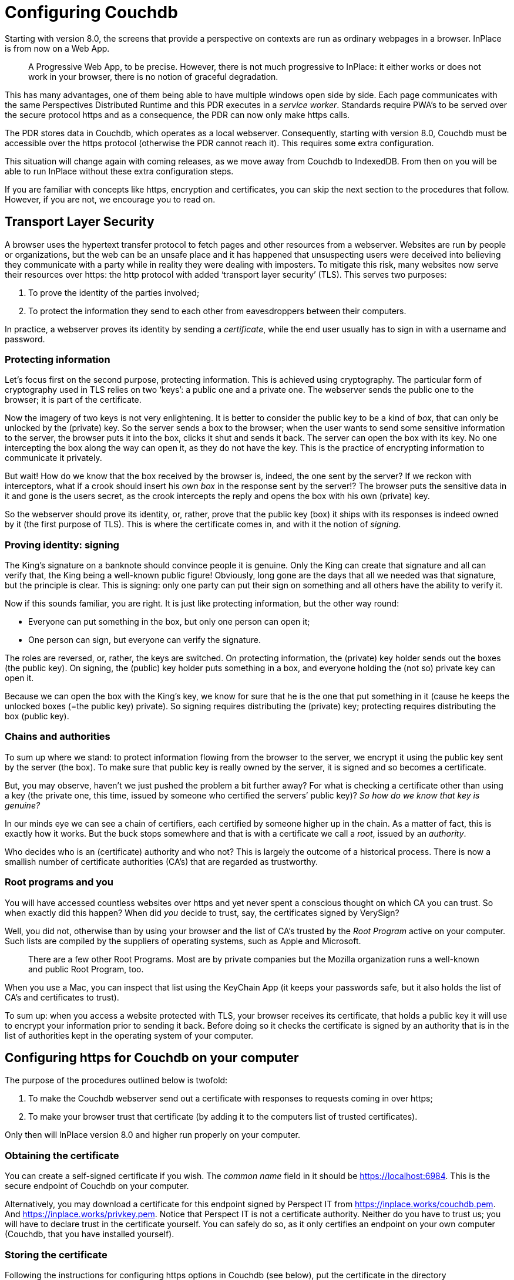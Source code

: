[desc="A user's data may be stored in Couchdb. Also, we use Couchdb to store machine readable model files in. In this chapter we discuss how to configure Couchdb for our purposes."]
= Configuring Couchdb

Starting with version 8.0, the screens that provide a perspective on contexts are run as ordinary webpages in a browser. InPlace is from now on a Web App.

[quote]
A Progressive Web App, to be precise. However, there is not much progressive to InPlace: it either works or does not work in your browser, there is no notion of graceful degradation. 

This has many advantages, one of them being able to have multiple windows open side by side. Each page communicates with the same Perspectives Distributed Runtime and this PDR executes in a _service worker_. Standards require PWA’s to be served over the secure protocol https and as a consequence, the PDR can now only make https calls.

The PDR stores data in Couchdb, which operates as a local webserver. Consequently, starting with version 8.0, Couchdb must be accessible over the https protocol (otherwise the PDR cannot reach it). This requires some extra configuration.

This situation will change again with coming releases, as we move away from Couchdb to IndexedDB. From then on you will be able to run InPlace without these extra configuration steps.

If you are familiar with concepts like https, encryption and certificates, you can skip the next section to the procedures that follow. However, if you are not, we encourage you to read on.

== Transport Layer Security

A browser uses the hypertext transfer protocol to fetch pages and other resources from a webserver. Websites are run by people or organizations, but the web can be an unsafe place and it has happened that unsuspecting users were deceived into believing they communicate with a party while in reality they were dealing with imposters. To mitigate this risk, many websites now serve their resources over https: the http protocol with added ‘transport layer security’ (TLS). This serves two purposes:

[arabic]
. To prove the identity of the parties involved;
. To protect the information they send to each other from eavesdroppers between their computers.

In practice, a webserver proves its identity by sending a _certificate_, while the end user usually has to sign in with a username and password.

=== Protecting information

Let’s focus first on the second purpose, protecting information. This is achieved using cryptography. The particular form of cryptography used in TLS relies on two ‘keys’: a public one and a private one. The webserver sends the public one to the browser; it is part of the certificate.

Now the imagery of two keys is not very enlightening. It is better to consider the public key to be a kind of _box_, that can only be unlocked by the (private) key. So the server sends a box to the browser; when the user wants to send some sensitive information to the server, the browser puts it into the box, clicks it shut and sends it back. The server can open the box with its key. No one intercepting the box along the way can open it, as they do not have the key. This is the practice of encrypting information to communicate it privately.

But wait! How do we know that the box received by the browser is, indeed, the one sent by the server? If we reckon with interceptors, what if a crook should insert his _own box_ in the response sent by the server!? The browser puts the sensitive data in it and gone is the users secret, as the crook intercepts the reply and opens the box with his own (private) key.

So the webserver should prove its identity, or, rather, prove that the public key (box) it ships with its responses is indeed owned by it (the first purpose of TLS). This is where the certificate comes in, and with it the notion of _signing_.

=== Proving identity: signing

The King’s signature on a banknote should convince people it is genuine. Only the King can create that signature and all can verify that, the King being a well-known public figure! Obviously, long gone are the days that all we needed was that signature, but the principle is clear. This is signing: only one party can put their sign on something and all others have the ability to verify it.

Now if this sounds familiar, you are right. It is just like protecting information, but the other way round:

* Everyone can put something in the box, but only one person can open it;
* One person can sign, but everyone can verify the signature.

The roles are reversed, or, rather, the keys are switched. On protecting information, the (private) key holder sends out the boxes (the public key). On signing, the (public) key holder puts something in a box, and everyone holding the (not so) private key can open it.

Because we can open the box with the King’s key, we know for sure that he is the one that put something in it (cause he keeps the unlocked boxes (=the public key) private). So signing requires distributing the (private) key; protecting requires distributing the box (public key).

=== Chains and authorities

To sum up where we stand: to protect information flowing from the browser to the server, we encrypt it using the public key sent by the server (the box). To make sure that public key is really owned by the server, it is signed and so becomes a certificate.

But, you may observe, haven’t we just pushed the problem a bit further away? For what is checking a certificate other than using a key (the private one, this time, issued by someone who certified the servers’ public key)? _So how do we know_ _that key is genuine?_

In our minds eye we can see a chain of certifiers, each certified by someone higher up in the chain. As a matter of fact, this is exactly how it works. But the buck stops somewhere and that is with a certificate we call a _root_, issued by an _authority_.

Who decides who is an (certificate) authority and who not? This is largely the outcome of a historical process. There is now a smallish number of certificate authorities (CA’s) that are regarded as trustworthy.

=== Root programs and you

You will have accessed countless websites over https and yet never spent a conscious thought on which CA you can trust. So when exactly did this happen? When did _you_ decide to trust, say, the certificates signed by VerySign?

Well, you did not, otherwise than by using your browser and the list of CA’s trusted by the _Root Program_ active on your computer. Such lists are compiled by the suppliers of operating systems, such as Apple and Microsoft.

[quote]
There are a few other Root Programs. Most are by private companies but the Mozilla organization runs a well-known and public Root Program, too. 

When you use a Mac, you can inspect that list using the KeyChain App (it keeps your passwords safe, but it also holds the list of CA’s and certificates to trust).

To sum up: when you access a website protected with TLS, your browser receives its certificate, that holds a public key it will use to encrypt your information prior to sending it back. Before doing so it checks the certificate is signed by an authority that is in the list of authorities kept in the operating system of your computer.

== Configuring https for Couchdb on your computer

The purpose of the procedures outlined below is twofold:

[arabic]
. To make the Couchdb webserver send out a certificate with responses to requests coming in over https;
. To make your browser trust that certificate (by adding it to the computers list of trusted certificates).

Only then will InPlace version 8.0 and higher run properly on your computer.

=== Obtaining the certificate

You can create a self-signed certificate if you wish. The _common name_ field in it should be https://localhost:6984. This is the secure endpoint of Couchdb on your computer.

Alternatively, you may download a certificate for this endpoint signed by Perspect IT from https://inplace.works/couchdb.pem. And https://inplace.works/privkey.pem. Notice that Perspect IT is not a certificate authority. Neither do you have to trust us; you will have to declare trust in the certificate yourself. You can safely do so, as it only certifies an endpoint on your own computer (Couchdb, that you have installed yourself).

=== Storing the certificate

Following the instructions for configuring https options in Couchdb (see below), put the certificate in the directory /etc/couchdb/cert. You probably may be able to store the files in another directory. If so, adapt the lines in the ssl section in your local.ini file accordingly (see below). Make sure the directory where you put the files is readable by the Couchdb process!

=== Configuring Couchdb

The official Couchdb documentation describes https options in https://docs.couchdb.org/en/latest/config/http.html#https-ssl-tls-options. From that section we’ve copied the relevant steps. Before carrying them out, stop Couchdb; after finishing, restart again.

[code]
----
Now, you need to edit CouchDB’s configuration, by editing your local.ini file. Here is what you need to do.

Under the [ssl] section, enable HTTPS and set up the newly generated certificates:

{empty}[ssl]

enable = true

cert_file = /etc/couchdb/cert/couchdb.pem

key_file = /etc/couchdb/cert/privkey.pem
----

Where to find the Couchdb configuration files is described here: https://docs.couchdb.org/en/stable/config/intro.html#configuration-files.

=== Make the browser trust the certificate

If you use Firefox, open the Certificate Manager (Tools > Options > Advanced > Certificates: View Certificates).

If you run Chrome or Safari on Mac OSX, open KeyChain Access. Select the Certificates Category. Drag and drop the couchdb.pem file on the right. Double click it and change the settings to “Always trust”.

We have no instructions for Microsoft Windows.

== Apache proxy workaround for Couchb tls problems

It turns out that Couchdb does not add the qualification “Secure” to cookies sent over https. The Chrome browser requires that qualification (together with SameSite=None) before it accepts cookies from third party domains. As a workaround, we skip the TLS in Couchdb (it cannot effectively connect to most browsers, anyway!), handle it in Apache and rewrite the cookies to add Secure to it as well. Below is a working configuration:

[code]
----
<VirtualHost *:6984>

ServerName localhost

ProxyPass / http://127.0.0.1:5984/

ProxyPassReverse / http://127.0.0.1:5984/

SSLEngine on

SSLCertificateFile "/private/etc/apache2/ssl/127.0.0.1+1.pem"

SSLCertificateKeyFile "/private/etc/apache2/ssl/127.0.0.1+1-key.pem"

Header edit Set-Cookie (.*) "$1; Secure"

</VirtualHost>
----